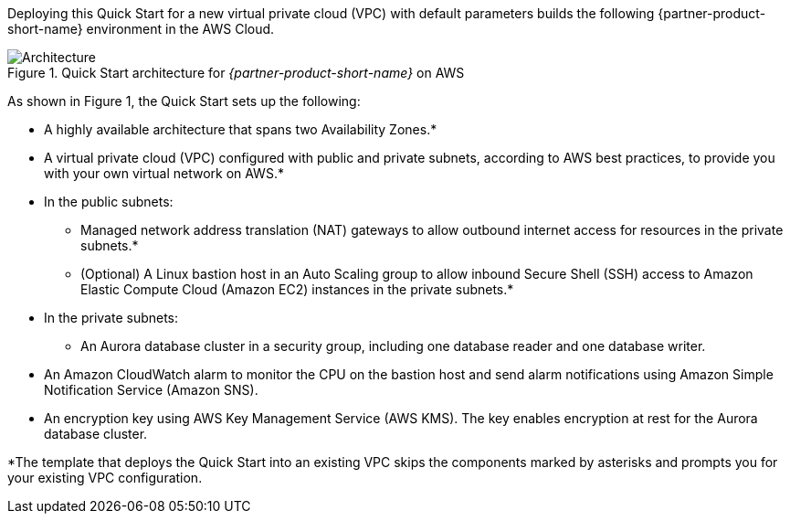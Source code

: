 Deploying this Quick Start for a new virtual private cloud (VPC) with
default parameters builds the following {partner-product-short-name} environment in the
AWS Cloud.

// Replace this example diagram with your own. Send us your source PowerPoint file. Be sure to follow our guidelines here : http://(we should include these points on our contributors giude)
[#architecture1]
.Quick Start architecture for _{partner-product-short-name}_ on AWS
image::../images/aurora-mysql-architecture_diagram.png[Architecture]

As shown in Figure 1, the Quick Start sets up the following:

* A highly available architecture that spans two Availability Zones.*
* A virtual private cloud (VPC) configured with public and private subnets, according to AWS best practices, to
provide you with your own virtual network on AWS.*
* In the public subnets:
** Managed network address translation (NAT) gateways to allow outbound internet access for resources in the private subnets.*
** (Optional) A Linux bastion host in an Auto Scaling group to allow inbound Secure Shell (SSH) access to Amazon Elastic Compute Cloud (Amazon EC2) instances in the private subnets.*
* In the private subnets:
** An Aurora database cluster in a security group, including one database reader and one database writer.
* An Amazon CloudWatch alarm to monitor the CPU on the bastion host and send alarm notifications using Amazon Simple Notification Service (Amazon SNS).
* An encryption key using AWS Key Management Service (AWS KMS). The key enables encryption at rest for the Aurora database cluster.

[.small]#*The template that deploys the Quick Start into an existing VPC skips
the components marked by asterisks and prompts you for your existing VPC
configuration.#

//TODO Dave, What more might we say about the database reader and writer? (Also I wonder why they're in separate AZs in the diagram ... seems like if one AZ went down, that would present a problem, no?)

//TODO Dave, We mention "EC2 instances in the private subnets," but we don't show any in the diagram. Should we? We normally wouldn't mention things in the bulleted list that don't appear in the diagram ... unless we say "(not shown)."
